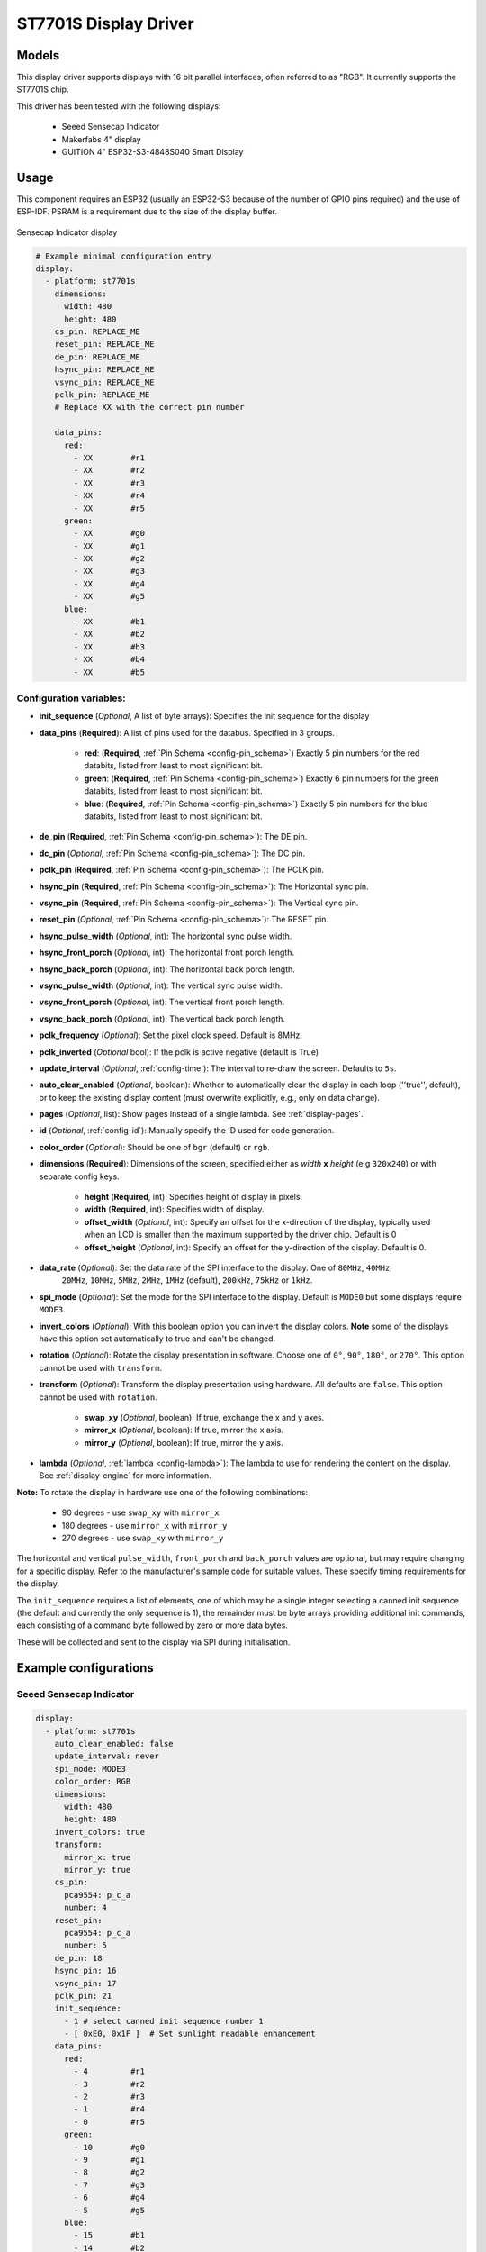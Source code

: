 ST7701S Display Driver
======================

.. seo::
    :description: Instructions for setting up ST7701S 16 bit "RGB" parallel displays
    :image: indicator.jpg

.. _st7701s:

Models
------
This display driver supports displays with 16 bit parallel interfaces, often referred to as "RGB". It currently
supports the ST7701S chip.

This driver has been tested with the following displays:

  - Seeed Sensecap Indicator
  - Makerfabs 4" display
  - GUITION 4" ESP32-S3-4848S040 Smart Display

Usage
-----
This component requires an ESP32 (usually an ESP32-S3 because of the number of GPIO pins required) and the use of
ESP-IDF. PSRAM is a requirement due to the size of the display buffer.

.. figure:: images/indicator.jpg
    :align: center
    :width: 75.0%

    Sensecap Indicator display


.. code-block:: yaml

    # Example minimal configuration entry
    display:
      - platform: st7701s
        dimensions:
          width: 480
          height: 480
        cs_pin: REPLACE_ME
        reset_pin: REPLACE_ME
        de_pin: REPLACE_ME
        hsync_pin: REPLACE_ME
        vsync_pin: REPLACE_ME
        pclk_pin: REPLACE_ME
        # Replace XX with the correct pin number

        data_pins:
          red:
            - XX        #r1
            - XX        #r2
            - XX        #r3
            - XX        #r4
            - XX        #r5
          green:
            - XX        #g0
            - XX        #g1
            - XX        #g2
            - XX        #g3
            - XX        #g4
            - XX        #g5
          blue:
            - XX        #b1
            - XX        #b2
            - XX        #b3
            - XX        #b4
            - XX        #b5

Configuration variables:
************************

- **init_sequence** (*Optional*, A list of byte arrays): Specifies the init sequence for the display
- **data_pins** (**Required**): A list of pins used for the databus. Specified in 3 groups.

    - **red**: (**Required**, :ref:`Pin Schema <config-pin_schema>`) Exactly 5 pin numbers for the red databits, listed from least to most significant bit.
    - **green**: (**Required**, :ref:`Pin Schema <config-pin_schema>`) Exactly 6 pin numbers for the green databits, listed from least to most significant bit.
    - **blue**: (**Required**, :ref:`Pin Schema <config-pin_schema>`) Exactly 5 pin numbers for the blue databits, listed from least to most significant bit.
- **de_pin** (**Required**, :ref:`Pin Schema <config-pin_schema>`): The DE pin.
- **dc_pin** (*Optional*, :ref:`Pin Schema <config-pin_schema>`): The DC pin.
- **pclk_pin** (**Required**, :ref:`Pin Schema <config-pin_schema>`): The PCLK pin.
- **hsync_pin** (**Required**, :ref:`Pin Schema <config-pin_schema>`): The Horizontal sync pin.
- **vsync_pin** (**Required**, :ref:`Pin Schema <config-pin_schema>`): The Vertical sync pin.
- **reset_pin** (*Optional*, :ref:`Pin Schema <config-pin_schema>`): The RESET pin.
- **hsync_pulse_width** (*Optional*, int): The horizontal sync pulse width.
- **hsync_front_porch** (*Optional*, int): The horizontal front porch length.
- **hsync_back_porch** (*Optional*, int): The horizontal back porch length.
- **vsync_pulse_width** (*Optional*, int): The vertical sync pulse width.
- **vsync_front_porch** (*Optional*, int): The vertical front porch length.
- **vsync_back_porch** (*Optional*, int): The vertical back porch length.
- **pclk_frequency** (*Optional*): Set the pixel clock speed. Default is 8MHz.
- **pclk_inverted** (*Optional* bool): If the pclk is active negative (default is True)
- **update_interval** (*Optional*, :ref:`config-time`): The interval to re-draw the screen. Defaults to ``5s``.
- **auto_clear_enabled** (*Optional*, boolean): Whether to automatically clear the display in each loop (''true'', default),
  or to keep the existing display content (must overwrite explicitly, e.g., only on data change).
- **pages** (*Optional*, list): Show pages instead of a single lambda. See :ref:`display-pages`.
- **id** (*Optional*, :ref:`config-id`): Manually specify the ID used for code generation.
- **color_order** (*Optional*): Should be one of ``bgr`` (default) or ``rgb``.
- **dimensions** (**Required**): Dimensions of the screen, specified either as *width* **x** *height* (e.g ``320x240``) or with separate config keys.

    - **height** (**Required**, int): Specifies height of display in pixels.
    - **width** (**Required**, int): Specifies width of display.
    - **offset_width** (*Optional*, int): Specify an offset for the x-direction of the display, typically used when an LCD is smaller than the maximum supported by the driver chip. Default is 0
    - **offset_height** (*Optional*, int): Specify an offset for the y-direction of the display. Default is 0.

- **data_rate** (*Optional*): Set the data rate of the SPI interface to the display. One of ``80MHz``, ``40MHz``,
    ``20MHz``, ``10MHz``, ``5MHz``, ``2MHz``, ``1MHz`` (default), ``200kHz``, ``75kHz`` or ``1kHz``.
- **spi_mode** (*Optional*): Set the mode for the SPI interface to the display. Default is ``MODE0`` but some displays require ``MODE3``.
- **invert_colors** (*Optional*): With this boolean option you can invert the display colors. **Note** some of the displays have this option set automatically to true and can't be changed.
- **rotation** (*Optional*): Rotate the display presentation in software. Choose one of ``0°``, ``90°``, ``180°``, or ``270°``. This option cannot be used with ``transform``.
- **transform** (*Optional*): Transform the display presentation using hardware. All defaults are ``false``. This option cannot be used with ``rotation``.

   - **swap_xy** (*Optional*, boolean): If true, exchange the x and y axes.
   - **mirror_x** (*Optional*, boolean): If true, mirror the x axis.
   - **mirror_y** (*Optional*, boolean): If true, mirror the y axis.
- **lambda** (*Optional*, :ref:`lambda <config-lambda>`): The lambda to use for rendering the content on the display.
  See :ref:`display-engine` for more information.


**Note:** To rotate the display in hardware use one of the following combinations:

    - 90 degrees - use ``swap_xy`` with ``mirror_x``
    - 180 degrees - use ``mirror_x`` with ``mirror_y``
    - 270 degrees - use ``swap_xy`` with ``mirror_y``

The horizontal and vertical ``pulse_width``, ``front_porch`` and ``back_porch`` values are optional, but may require
changing for a specific display. Refer to the manufacturer's sample code for suitable values. These specify timing
requirements for the display.

The ``init_sequence`` requires a list of elements, one of which may be a single integer selecting a canned init
sequence (the default and currently the only sequence is 1), the remainder must be byte arrays providing additional
init commands, each consisting of a command byte followed by zero or more data bytes.

These will be collected and sent to the display via SPI during initialisation.

Example configurations
----------------------

Seeed Sensecap Indicator
************************

.. code-block:: yaml

    display:
      - platform: st7701s
        auto_clear_enabled: false
        update_interval: never
        spi_mode: MODE3
        color_order: RGB
        dimensions:
          width: 480
          height: 480
        invert_colors: true
        transform:
          mirror_x: true
          mirror_y: true
        cs_pin:
          pca9554: p_c_a
          number: 4
        reset_pin:
          pca9554: p_c_a
          number: 5
        de_pin: 18
        hsync_pin: 16
        vsync_pin: 17
        pclk_pin: 21
        init_sequence:
          - 1 # select canned init sequence number 1
          - [ 0xE0, 0x1F ]  # Set sunlight readable enhancement
        data_pins:
          red:
            - 4         #r1
            - 3         #r2
            - 2         #r3
            - 1         #r4
            - 0         #r5
          green:
            - 10        #g0
            - 9         #g1
            - 8         #g2
            - 7         #g3
            - 6         #g4
            - 5         #g5
          blue:
            - 15        #b1
            - 14        #b2
            - 13        #b3
            - 12        #b4
            - 11        #b5
        lambda: |-
          it.fill(COLOR_BLACK);
          it.print(0, 0, id(my_font), id(my_red), TextAlign::TOP_LEFT, "Hello World!");


GUITION 4" ESP32-S3-4848S040 Smart Display
************************

.. code-block:: yaml

    spi:
      - id: lcd_spi
        clk_pin: GPIO48
        mosi_pin: GPIO47
    
    display:
      - platform: st7701s
        id: my_display
        update_interval: never
        auto_clear_enabled: False
        spi_mode: MODE3
        data_rate: 2MHz
        color_order: RGB
        invert_colors: False
        dimensions:
          width: 480
          height: 480
        cs_pin: 39
        de_pin: 18
        hsync_pin: 16
        vsync_pin: 17
        pclk_pin: 21
        pclk_frequency: 12MHz
        pclk_inverted: False
        hsync_pulse_width: 8
        hsync_front_porch: 10
        hsync_back_porch: 20
        vsync_pulse_width: 8
        vsync_front_porch: 10
        vsync_back_porch: 10
        init_sequence:
          - 1
          # Custom sequences are an array, first byte is command, the rest are data.
          - [ 0xFF, 0x77, 0x01, 0x00, 0x00, 0x10 ] # CMD2_BKSEL_BK0
          - [ 0xCD, 0x00 ] # disable MDT flag
        data_pins:
          red:
            - 11        #r1
            - 12        #r2
            - 13        #r3
            - 14        #r4
            - 0         #r5
          green:
            - 8         #g0
            - 20        #g1
            - 3         #g2
            - 46        #g3
            - 9         #g4
            - 10        #g5
          blue:
            - 4         #b1
            - 5         #b2
            - 6         #b3
            - 7         #b4
            - 15        #b5 

See Also
--------

- :doc:`index`
- :apiref:`st7701s/st7701s.h`
- :ghedit:`Edit`
